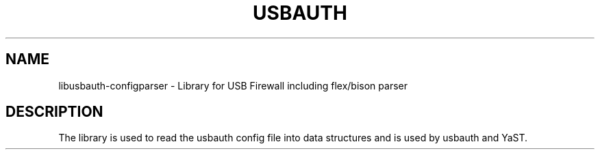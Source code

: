 .TH USBAUTH 3
.SH NAME
libusbauth-configparser \- Library for USB Firewall including flex/bison parser

.SH DESCRIPTION
The library is used to read the usbauth config file into data structures and is used by usbauth and YaST.
